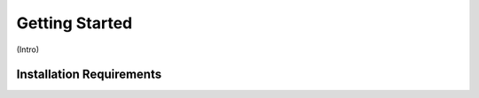 Getting Started
===============

(Intro)

.. _installation_requirements:
Installation Requirements
-------------------------
